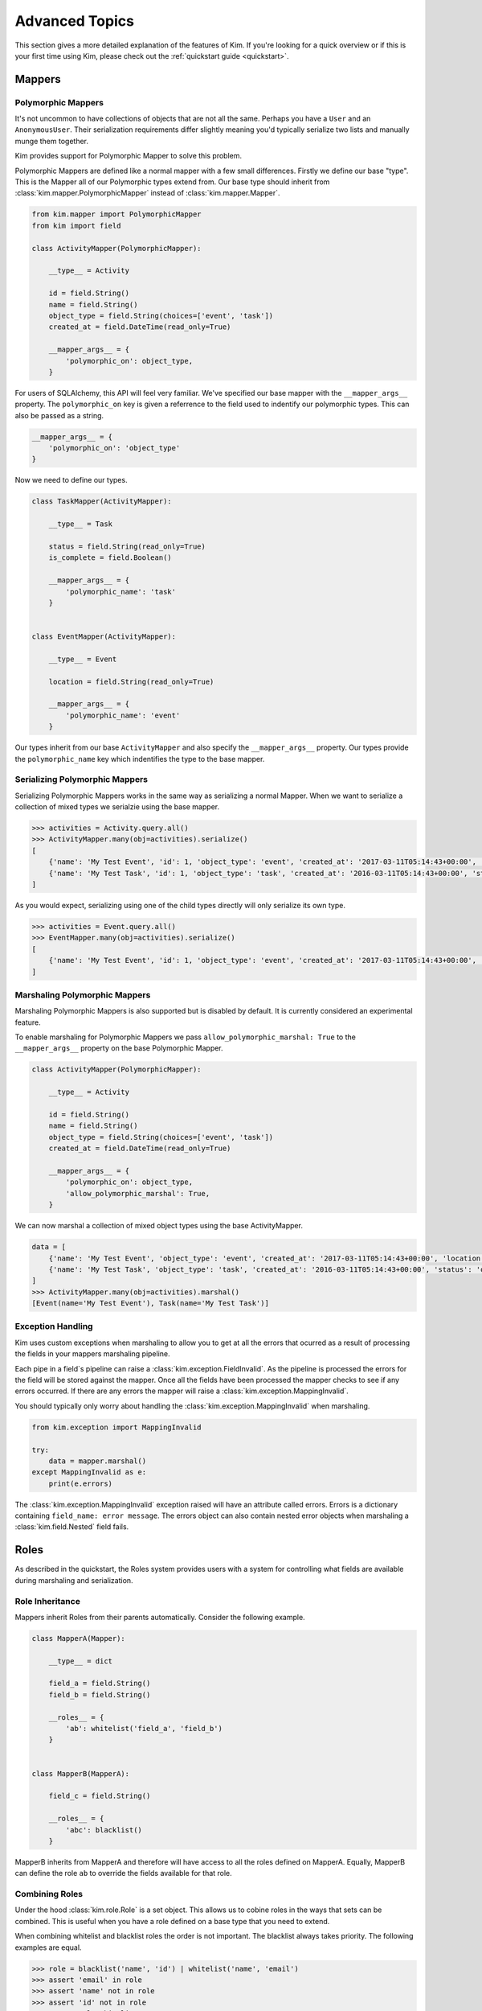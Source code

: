 .. _advanced:

Advanced Topics
================

.. module:: kim.mapper

This section gives a more detailed explanation of the features of Kim.  If you're looking for a quick overview
or if this is your first time using Kim, please check out the :ref:`quickstart guide <quickstart>`.

.. _mappers_advanced:

Mappers
-----------

.. _mappers_advanced_polymorphic:

Polymorphic Mappers
^^^^^^^^^^^^^^^^^^^^^

It's not uncommon to have collections of objects that are not all the same.  Perhaps you have a ``User`` and an ``AnonymousUser``.  Their serialization
requirements differ slightly meaning you'd typically serialize two lists and manually munge them together.

Kim provides support for Polymorphic Mapper to solve this problem.

Polymorphic Mappers are defined like a normal mapper with a few small differences.  Firstly we define our base "type".  This is the Mapper
all of our Polymorphic types extend from.  Our base type should inherit from :class:`kim.mapper.PolymorphicMapper` instead of :class:`kim.mapper.Mapper`.

.. code-block:: python

    from kim.mapper import PolymorphicMapper
    from kim import field

    class ActivityMapper(PolymorphicMapper):

        __type__ = Activity

        id = field.String()
        name = field.String()
        object_type = field.String(choices=['event', 'task'])
        created_at = field.DateTime(read_only=True)

        __mapper_args__ = {
            'polymorphic_on': object_type,
        }


For users of SQLAlchemy, this API will feel very familiar.  We've specified our base mapper with the ``__mapper_args__``
property.  The ``polymorphic_on`` key is given a referrence to the field used to indentify our polymorphic types.  This
can also be passed as a string.

.. code-block:: python

    __mapper_args__ = {
        'polymorphic_on': 'object_type'
    }


Now we need to define our types.

.. code-block:: python

    class TaskMapper(ActivityMapper):

        __type__ = Task

        status = field.String(read_only=True)
        is_complete = field.Boolean()

        __mapper_args__ = {
            'polymorphic_name': 'task'
        }


    class EventMapper(ActivityMapper):

        __type__ = Event

        location = field.String(read_only=True)

        __mapper_args__ = {
            'polymorphic_name': 'event'
        }


Our types inherit from our base ``ActivityMapper`` and also specify the ``__mapper_args__`` property.  Our types provide
the ``polymorphic_name`` key which indentifies the type to the base mapper.


.. _mappers_advanced_polymorphic_serialize:

Serializing Polymorphic Mappers
^^^^^^^^^^^^^^^^^^^^^^^^^^^^^^^^

Serializing Polymorphic Mappers works in the same way as serializing a normal Mapper.  When we want to serialize a collection of mixed types
we serialzie using the base mapper.

.. code-block:: python

    >>> activities = Activity.query.all()
    >>> ActivityMapper.many(obj=activities).serialize()
    [
        {'name': 'My Test Event', 'id': 1, 'object_type': 'event', 'created_at': '2017-03-11T05:14:43+00:00', 'location': 'London'},
        {'name': 'My Test Task', 'id': 1, 'object_type': 'task', 'created_at': '2016-03-11T05:14:43+00:00', 'status': 'overdue', 'is_complete': False},
    ]

As you would expect, serializing using one of the child types directly will only serialize its own type.

.. code-block:: python

    >>> activities = Event.query.all()
    >>> EventMapper.many(obj=activities).serialize()
    [
        {'name': 'My Test Event', 'id': 1, 'object_type': 'event', 'created_at': '2017-03-11T05:14:43+00:00', 'location': 'London'},
    ]


.. _mappers_advanced_polymorphic_marshal:

Marshaling Polymorphic Mappers
^^^^^^^^^^^^^^^^^^^^^^^^^^^^^^^^

Marshaling Polymorphic Mappers is also supported but is disabled by default.  It is currently considered an experimental feature.

To enable marshaling for Polymorphic Mappers we pass ``allow_polymorphic_marshal: True`` to the ``__mapper_args__`` property on the
base Polymorphic Mapper.

.. code-block:: python

    class ActivityMapper(PolymorphicMapper):

        __type__ = Activity

        id = field.String()
        name = field.String()
        object_type = field.String(choices=['event', 'task'])
        created_at = field.DateTime(read_only=True)

        __mapper_args__ = {
            'polymorphic_on': object_type,
            'allow_polymorphic_marshal': True,
        }

We can now marshal a collection of mixed object types using the base ActivityMapper.

.. code-block:: python

    data = [
        {'name': 'My Test Event', 'object_type': 'event', 'created_at': '2017-03-11T05:14:43+00:00', 'location': 'London'},
        {'name': 'My Test Task', 'object_type': 'task', 'created_at': '2016-03-11T05:14:43+00:00', 'status': 'overdue', 'is_complete': False},
    ]
    >>> ActivityMapper.many(obj=activities).marshal()
    [Event(name='My Test Event'), Task(name='My Test Task')]


.. _mappers_advanced_exceptions:

Exception Handling
^^^^^^^^^^^^^^^^^^^^^

Kim uses custom exceptions when marshaling to allow you to get at all the errors that ocurred as a result of processing the fields
in your mappers marshaling pipeline.

Each pipe in a field`s pipeline can raise a :class:`kim.exception.FieldInvalid`.  As the pipeline is processed the errors for the field will be stored
against the mapper.  Once all the fields have been processed the mapper checks to see if any errors occurred.  If there are any errors the mapper will
raise a :class:`kim.exception.MappingInvalid`.

You should typically only worry about handling the :class:`kim.exception.MappingInvalid` when marshaling.


.. code-block:: python

    from kim.exception import MappingInvalid

    try:
        data = mapper.marshal()
    except MappingInvalid as e:
        print(e.errors)

The :class:`kim.exception.MappingInvalid` exception raised will have an attribute called errors.  Errors is a dictionary containing ``field_name: error message``.  The errors object can
also contain nested error objects when marshaling a :class:`kim.field.Nested` field fails.

.. _roles_advanced:

Roles
-----------

As described in the quickstart, the Roles system provides users with a system for controlling what fields are available
during marshaling and serialization.


Role Inheritance
^^^^^^^^^^^^^^^^^^^^

Mappers inherit Roles from their parents automatically.  Consider the following example.

.. code-block:: python


    class MapperA(Mapper):

        __type__ = dict

        field_a = field.String()
        field_b = field.String()

        __roles__ = {
            'ab': whitelist('field_a', 'field_b')
        }


    class MapperB(MapperA):

        field_c = field.String()

        __roles__ = {
            'abc': blacklist()
        }


MapperB inherits from MapperA and therefore will have access to all the roles defined on
MapperA.  Equally, MapperB can define the role ``ab`` to override the fields available for that role.


Combining Roles
^^^^^^^^^^^^^^^^^^^^

Under the hood :class:`kim.role.Role` is a set object.  This allows us to cobine roles in the ways that sets can be combined.
This is useful when you have a role defined on a base type that you need to extend.

When combining whitelist and blacklist roles the order is not important.  The blacklist always takes priority.  The following examples are equal.

.. code-block:: python

    >>> role = blacklist('name', 'id') | whitelist('name', 'email')
    >>> assert 'email' in role
    >>> assert 'name' not in role
    >>> assert 'id' not in role
    >>> assert role.whitelist

    >>> role = whitelist('name', 'id') | blacklist('name', 'email')
    >>> assert 'id' in role
    >>> assert 'name' not in role
    >>> assert 'email' not in role
    >>> assert role.whitelist


Default Roles
^^^^^^^^^^^^^^^^^^^^

Every mapper has a special hidden role called ``__default__``.  By default the ``__default__`` role contains every field defined on your Mapper.

You can override the ``__default___`` role by specifying it in the ``__roles__`` property on your Mapper.


.. code-block:: python

    class MapperA(Mapper):

        __type__ = dict

        field_a = field.String()
        field_b = field.String()

        __roles__ = {
            '__default__': whitelist('field_a')
        }

Now whenever we call :meth:`kim.mapper.Mapper.marshal` or :meth:`kim.mapper.Mapper.serialize` on MapperA without a role,
the default role will be used which now only includes field_a.

.. note::

    The __default__ role does not currently inherit from it's parent and must be defined explitly on the all Mappers in the
    class heirarchy.


.. _fields_advanced:

Fields
-----------

*source options*
- __self__
- differnt input/output names

TODO (JS)

.. _fields_nested:

Nested
^^^^^^^^^^^^^^^^^^

TODO (JS)

- allow_updates etc

.. _fields_collection:

Collections
^^^^^^^^^^^^^^^^^^

TODO (JS)


Pipelines
-----------------------

.. _pipelines_extra_marshal_pipes:

extra_marshal_pipes
^^^^^^^^^^^^^^^^^^

TODO (JS)

.. _custom_pipelines:

Custom Pipelines
^^^^^^^^^^^^^^^^^^^^^^^^^^^^^^^^^

TODO (JS)


